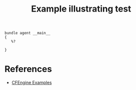 :PROPERTIES:
:ID:       353de15f-7be3-4f8d-830b-14ad2793b48c
:END:
#+title: Example illustrating test

#+begin_src cfengine3 :tangle test.cf 
  bundle agent __main__
  {
     %?
 
  }
#+end_src
* References
- [[id:38277465-771a-4db4-983a-8dfd434b1aff][CFEngine Examples]]
